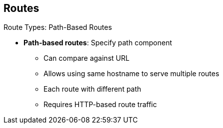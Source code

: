 == Routes


.Route Types: Path-Based Routes

* *Path-based routes*: Specify path component
** Can compare against URL
** Allows using same hostname to serve multiple routes
** Each route with different path
** Requires HTTP-based route traffic

ifdef::showscript[]

=== Transcript

Path-based routes specify a path component that can be compared against a URL so
 that you can serve multiple routes, each with a different path, using the same
  hostname.

This requires that the traffic for the route be HTTP-based.

endif::showscript[]
:noaudio:
